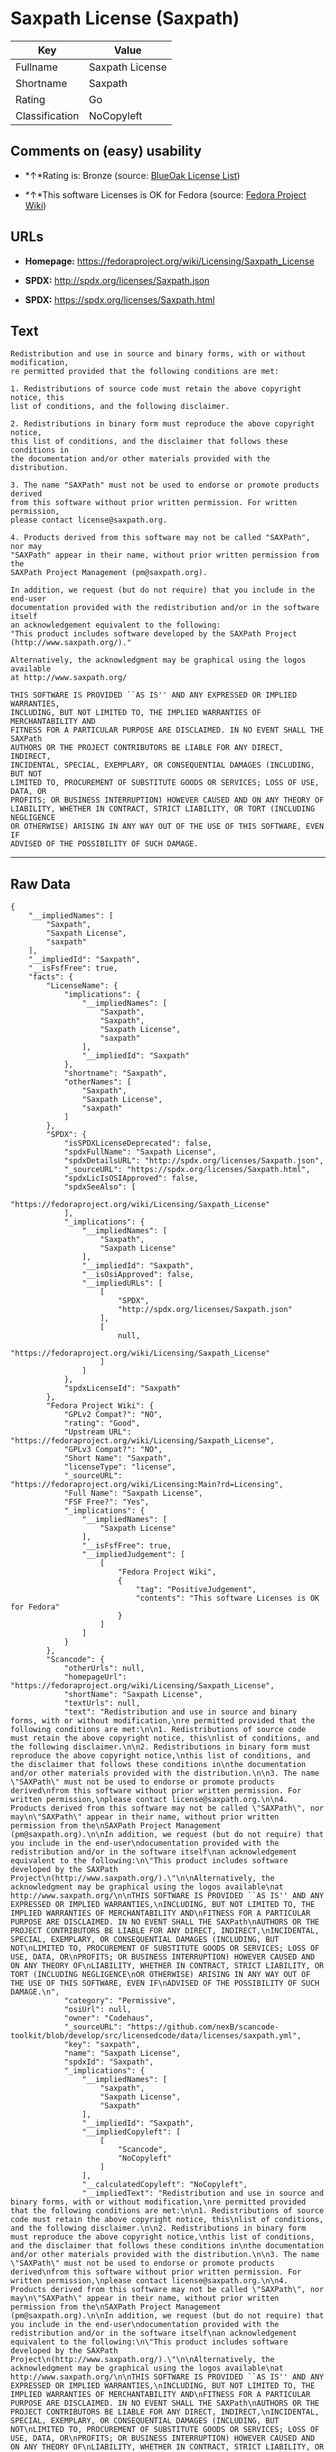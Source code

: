 * Saxpath License (Saxpath)

| Key              | Value             |
|------------------+-------------------|
| Fullname         | Saxpath License   |
| Shortname        | Saxpath           |
| Rating           | Go                |
| Classification   | NoCopyleft        |

** Comments on (easy) usability

- *↑*Rating is: Bronze (source:
  [[https://blueoakcouncil.org/list][BlueOak License List]])

- *↑*This software Licenses is OK for Fedora (source:
  [[https://fedoraproject.org/wiki/Licensing:Main?rd=Licensing][Fedora
  Project Wiki]])

** URLs

- *Homepage:* https://fedoraproject.org/wiki/Licensing/Saxpath_License

- *SPDX:* http://spdx.org/licenses/Saxpath.json

- *SPDX:* https://spdx.org/licenses/Saxpath.html

** Text

#+BEGIN_EXAMPLE
    Redistribution and use in source and binary forms, with or without modification,
    re permitted provided that the following conditions are met:

    1. Redistributions of source code must retain the above copyright notice, this
    list of conditions, and the following disclaimer.

    2. Redistributions in binary form must reproduce the above copyright notice,
    this list of conditions, and the disclaimer that follows these conditions in
    the documentation and/or other materials provided with the distribution.

    3. The name "SAXPath" must not be used to endorse or promote products derived
    from this software without prior written permission. For written permission,
    please contact license@saxpath.org.

    4. Products derived from this software may not be called "SAXPath", nor may
    "SAXPath" appear in their name, without prior written permission from the
    SAXPath Project Management (pm@saxpath.org).

    In addition, we request (but do not require) that you include in the end-user
    documentation provided with the redistribution and/or in the software itself
    an acknowledgement equivalent to the following:
    "This product includes software developed by the SAXPath Project
    (http://www.saxpath.org/)."

    Alternatively, the acknowledgment may be graphical using the logos available
    at http://www.saxpath.org/

    THIS SOFTWARE IS PROVIDED ``AS IS'' AND ANY EXPRESSED OR IMPLIED WARRANTIES,
    INCLUDING, BUT NOT LIMITED TO, THE IMPLIED WARRANTIES OF MERCHANTABILITY AND
    FITNESS FOR A PARTICULAR PURPOSE ARE DISCLAIMED. IN NO EVENT SHALL THE SAXPath
    AUTHORS OR THE PROJECT CONTRIBUTORS BE LIABLE FOR ANY DIRECT, INDIRECT,
    INCIDENTAL, SPECIAL, EXEMPLARY, OR CONSEQUENTIAL DAMAGES (INCLUDING, BUT NOT
    LIMITED TO, PROCUREMENT OF SUBSTITUTE GOODS OR SERVICES; LOSS OF USE, DATA, OR
    PROFITS; OR BUSINESS INTERRUPTION) HOWEVER CAUSED AND ON ANY THEORY OF
    LIABILITY, WHETHER IN CONTRACT, STRICT LIABILITY, OR TORT (INCLUDING NEGLIGENCE
    OR OTHERWISE) ARISING IN ANY WAY OUT OF THE USE OF THIS SOFTWARE, EVEN IF
    ADVISED OF THE POSSIBILITY OF SUCH DAMAGE.
#+END_EXAMPLE

--------------

** Raw Data

#+BEGIN_EXAMPLE
    {
        "__impliedNames": [
            "Saxpath",
            "Saxpath License",
            "saxpath"
        ],
        "__impliedId": "Saxpath",
        "__isFsfFree": true,
        "facts": {
            "LicenseName": {
                "implications": {
                    "__impliedNames": [
                        "Saxpath",
                        "Saxpath",
                        "Saxpath License",
                        "saxpath"
                    ],
                    "__impliedId": "Saxpath"
                },
                "shortname": "Saxpath",
                "otherNames": [
                    "Saxpath",
                    "Saxpath License",
                    "saxpath"
                ]
            },
            "SPDX": {
                "isSPDXLicenseDeprecated": false,
                "spdxFullName": "Saxpath License",
                "spdxDetailsURL": "http://spdx.org/licenses/Saxpath.json",
                "_sourceURL": "https://spdx.org/licenses/Saxpath.html",
                "spdxLicIsOSIApproved": false,
                "spdxSeeAlso": [
                    "https://fedoraproject.org/wiki/Licensing/Saxpath_License"
                ],
                "_implications": {
                    "__impliedNames": [
                        "Saxpath",
                        "Saxpath License"
                    ],
                    "__impliedId": "Saxpath",
                    "__isOsiApproved": false,
                    "__impliedURLs": [
                        [
                            "SPDX",
                            "http://spdx.org/licenses/Saxpath.json"
                        ],
                        [
                            null,
                            "https://fedoraproject.org/wiki/Licensing/Saxpath_License"
                        ]
                    ]
                },
                "spdxLicenseId": "Saxpath"
            },
            "Fedora Project Wiki": {
                "GPLv2 Compat?": "NO",
                "rating": "Good",
                "Upstream URL": "https://fedoraproject.org/wiki/Licensing/Saxpath_License",
                "GPLv3 Compat?": "NO",
                "Short Name": "Saxpath",
                "licenseType": "license",
                "_sourceURL": "https://fedoraproject.org/wiki/Licensing:Main?rd=Licensing",
                "Full Name": "Saxpath License",
                "FSF Free?": "Yes",
                "_implications": {
                    "__impliedNames": [
                        "Saxpath License"
                    ],
                    "__isFsfFree": true,
                    "__impliedJudgement": [
                        [
                            "Fedora Project Wiki",
                            {
                                "tag": "PositiveJudgement",
                                "contents": "This software Licenses is OK for Fedora"
                            }
                        ]
                    ]
                }
            },
            "Scancode": {
                "otherUrls": null,
                "homepageUrl": "https://fedoraproject.org/wiki/Licensing/Saxpath_License",
                "shortName": "Saxpath License",
                "textUrls": null,
                "text": "Redistribution and use in source and binary forms, with or without modification,\nre permitted provided that the following conditions are met:\n\n1. Redistributions of source code must retain the above copyright notice, this\nlist of conditions, and the following disclaimer.\n\n2. Redistributions in binary form must reproduce the above copyright notice,\nthis list of conditions, and the disclaimer that follows these conditions in\nthe documentation and/or other materials provided with the distribution.\n\n3. The name \"SAXPath\" must not be used to endorse or promote products derived\nfrom this software without prior written permission. For written permission,\nplease contact license@saxpath.org.\n\n4. Products derived from this software may not be called \"SAXPath\", nor may\n\"SAXPath\" appear in their name, without prior written permission from the\nSAXPath Project Management (pm@saxpath.org).\n\nIn addition, we request (but do not require) that you include in the end-user\ndocumentation provided with the redistribution and/or in the software itself\nan acknowledgement equivalent to the following:\n\"This product includes software developed by the SAXPath Project\n(http://www.saxpath.org/).\"\n\nAlternatively, the acknowledgment may be graphical using the logos available\nat http://www.saxpath.org/\n\nTHIS SOFTWARE IS PROVIDED ``AS IS'' AND ANY EXPRESSED OR IMPLIED WARRANTIES,\nINCLUDING, BUT NOT LIMITED TO, THE IMPLIED WARRANTIES OF MERCHANTABILITY AND\nFITNESS FOR A PARTICULAR PURPOSE ARE DISCLAIMED. IN NO EVENT SHALL THE SAXPath\nAUTHORS OR THE PROJECT CONTRIBUTORS BE LIABLE FOR ANY DIRECT, INDIRECT,\nINCIDENTAL, SPECIAL, EXEMPLARY, OR CONSEQUENTIAL DAMAGES (INCLUDING, BUT NOT\nLIMITED TO, PROCUREMENT OF SUBSTITUTE GOODS OR SERVICES; LOSS OF USE, DATA, OR\nPROFITS; OR BUSINESS INTERRUPTION) HOWEVER CAUSED AND ON ANY THEORY OF\nLIABILITY, WHETHER IN CONTRACT, STRICT LIABILITY, OR TORT (INCLUDING NEGLIGENCE\nOR OTHERWISE) ARISING IN ANY WAY OUT OF THE USE OF THIS SOFTWARE, EVEN IF\nADVISED OF THE POSSIBILITY OF SUCH DAMAGE.\n",
                "category": "Permissive",
                "osiUrl": null,
                "owner": "Codehaus",
                "_sourceURL": "https://github.com/nexB/scancode-toolkit/blob/develop/src/licensedcode/data/licenses/saxpath.yml",
                "key": "saxpath",
                "name": "Saxpath License",
                "spdxId": "Saxpath",
                "_implications": {
                    "__impliedNames": [
                        "saxpath",
                        "Saxpath License",
                        "Saxpath"
                    ],
                    "__impliedId": "Saxpath",
                    "__impliedCopyleft": [
                        [
                            "Scancode",
                            "NoCopyleft"
                        ]
                    ],
                    "__calculatedCopyleft": "NoCopyleft",
                    "__impliedText": "Redistribution and use in source and binary forms, with or without modification,\nre permitted provided that the following conditions are met:\n\n1. Redistributions of source code must retain the above copyright notice, this\nlist of conditions, and the following disclaimer.\n\n2. Redistributions in binary form must reproduce the above copyright notice,\nthis list of conditions, and the disclaimer that follows these conditions in\nthe documentation and/or other materials provided with the distribution.\n\n3. The name \"SAXPath\" must not be used to endorse or promote products derived\nfrom this software without prior written permission. For written permission,\nplease contact license@saxpath.org.\n\n4. Products derived from this software may not be called \"SAXPath\", nor may\n\"SAXPath\" appear in their name, without prior written permission from the\nSAXPath Project Management (pm@saxpath.org).\n\nIn addition, we request (but do not require) that you include in the end-user\ndocumentation provided with the redistribution and/or in the software itself\nan acknowledgement equivalent to the following:\n\"This product includes software developed by the SAXPath Project\n(http://www.saxpath.org/).\"\n\nAlternatively, the acknowledgment may be graphical using the logos available\nat http://www.saxpath.org/\n\nTHIS SOFTWARE IS PROVIDED ``AS IS'' AND ANY EXPRESSED OR IMPLIED WARRANTIES,\nINCLUDING, BUT NOT LIMITED TO, THE IMPLIED WARRANTIES OF MERCHANTABILITY AND\nFITNESS FOR A PARTICULAR PURPOSE ARE DISCLAIMED. IN NO EVENT SHALL THE SAXPath\nAUTHORS OR THE PROJECT CONTRIBUTORS BE LIABLE FOR ANY DIRECT, INDIRECT,\nINCIDENTAL, SPECIAL, EXEMPLARY, OR CONSEQUENTIAL DAMAGES (INCLUDING, BUT NOT\nLIMITED TO, PROCUREMENT OF SUBSTITUTE GOODS OR SERVICES; LOSS OF USE, DATA, OR\nPROFITS; OR BUSINESS INTERRUPTION) HOWEVER CAUSED AND ON ANY THEORY OF\nLIABILITY, WHETHER IN CONTRACT, STRICT LIABILITY, OR TORT (INCLUDING NEGLIGENCE\nOR OTHERWISE) ARISING IN ANY WAY OUT OF THE USE OF THIS SOFTWARE, EVEN IF\nADVISED OF THE POSSIBILITY OF SUCH DAMAGE.\n",
                    "__impliedURLs": [
                        [
                            "Homepage",
                            "https://fedoraproject.org/wiki/Licensing/Saxpath_License"
                        ]
                    ]
                }
            },
            "BlueOak License List": {
                "BlueOakRating": "Bronze",
                "url": "https://spdx.org/licenses/Saxpath.html",
                "isPermissive": true,
                "_sourceURL": "https://blueoakcouncil.org/list",
                "name": "Saxpath License",
                "id": "Saxpath",
                "_implications": {
                    "__impliedNames": [
                        "Saxpath"
                    ],
                    "__impliedJudgement": [
                        [
                            "BlueOak License List",
                            {
                                "tag": "PositiveJudgement",
                                "contents": "Rating is: Bronze"
                            }
                        ]
                    ],
                    "__impliedCopyleft": [
                        [
                            "BlueOak License List",
                            "NoCopyleft"
                        ]
                    ],
                    "__calculatedCopyleft": "NoCopyleft",
                    "__impliedURLs": [
                        [
                            "SPDX",
                            "https://spdx.org/licenses/Saxpath.html"
                        ]
                    ]
                }
            }
        },
        "__impliedJudgement": [
            [
                "BlueOak License List",
                {
                    "tag": "PositiveJudgement",
                    "contents": "Rating is: Bronze"
                }
            ],
            [
                "Fedora Project Wiki",
                {
                    "tag": "PositiveJudgement",
                    "contents": "This software Licenses is OK for Fedora"
                }
            ]
        ],
        "__impliedCopyleft": [
            [
                "BlueOak License List",
                "NoCopyleft"
            ],
            [
                "Scancode",
                "NoCopyleft"
            ]
        ],
        "__calculatedCopyleft": "NoCopyleft",
        "__isOsiApproved": false,
        "__impliedText": "Redistribution and use in source and binary forms, with or without modification,\nre permitted provided that the following conditions are met:\n\n1. Redistributions of source code must retain the above copyright notice, this\nlist of conditions, and the following disclaimer.\n\n2. Redistributions in binary form must reproduce the above copyright notice,\nthis list of conditions, and the disclaimer that follows these conditions in\nthe documentation and/or other materials provided with the distribution.\n\n3. The name \"SAXPath\" must not be used to endorse or promote products derived\nfrom this software without prior written permission. For written permission,\nplease contact license@saxpath.org.\n\n4. Products derived from this software may not be called \"SAXPath\", nor may\n\"SAXPath\" appear in their name, without prior written permission from the\nSAXPath Project Management (pm@saxpath.org).\n\nIn addition, we request (but do not require) that you include in the end-user\ndocumentation provided with the redistribution and/or in the software itself\nan acknowledgement equivalent to the following:\n\"This product includes software developed by the SAXPath Project\n(http://www.saxpath.org/).\"\n\nAlternatively, the acknowledgment may be graphical using the logos available\nat http://www.saxpath.org/\n\nTHIS SOFTWARE IS PROVIDED ``AS IS'' AND ANY EXPRESSED OR IMPLIED WARRANTIES,\nINCLUDING, BUT NOT LIMITED TO, THE IMPLIED WARRANTIES OF MERCHANTABILITY AND\nFITNESS FOR A PARTICULAR PURPOSE ARE DISCLAIMED. IN NO EVENT SHALL THE SAXPath\nAUTHORS OR THE PROJECT CONTRIBUTORS BE LIABLE FOR ANY DIRECT, INDIRECT,\nINCIDENTAL, SPECIAL, EXEMPLARY, OR CONSEQUENTIAL DAMAGES (INCLUDING, BUT NOT\nLIMITED TO, PROCUREMENT OF SUBSTITUTE GOODS OR SERVICES; LOSS OF USE, DATA, OR\nPROFITS; OR BUSINESS INTERRUPTION) HOWEVER CAUSED AND ON ANY THEORY OF\nLIABILITY, WHETHER IN CONTRACT, STRICT LIABILITY, OR TORT (INCLUDING NEGLIGENCE\nOR OTHERWISE) ARISING IN ANY WAY OUT OF THE USE OF THIS SOFTWARE, EVEN IF\nADVISED OF THE POSSIBILITY OF SUCH DAMAGE.\n",
        "__impliedURLs": [
            [
                "SPDX",
                "http://spdx.org/licenses/Saxpath.json"
            ],
            [
                null,
                "https://fedoraproject.org/wiki/Licensing/Saxpath_License"
            ],
            [
                "SPDX",
                "https://spdx.org/licenses/Saxpath.html"
            ],
            [
                "Homepage",
                "https://fedoraproject.org/wiki/Licensing/Saxpath_License"
            ]
        ]
    }
#+END_EXAMPLE